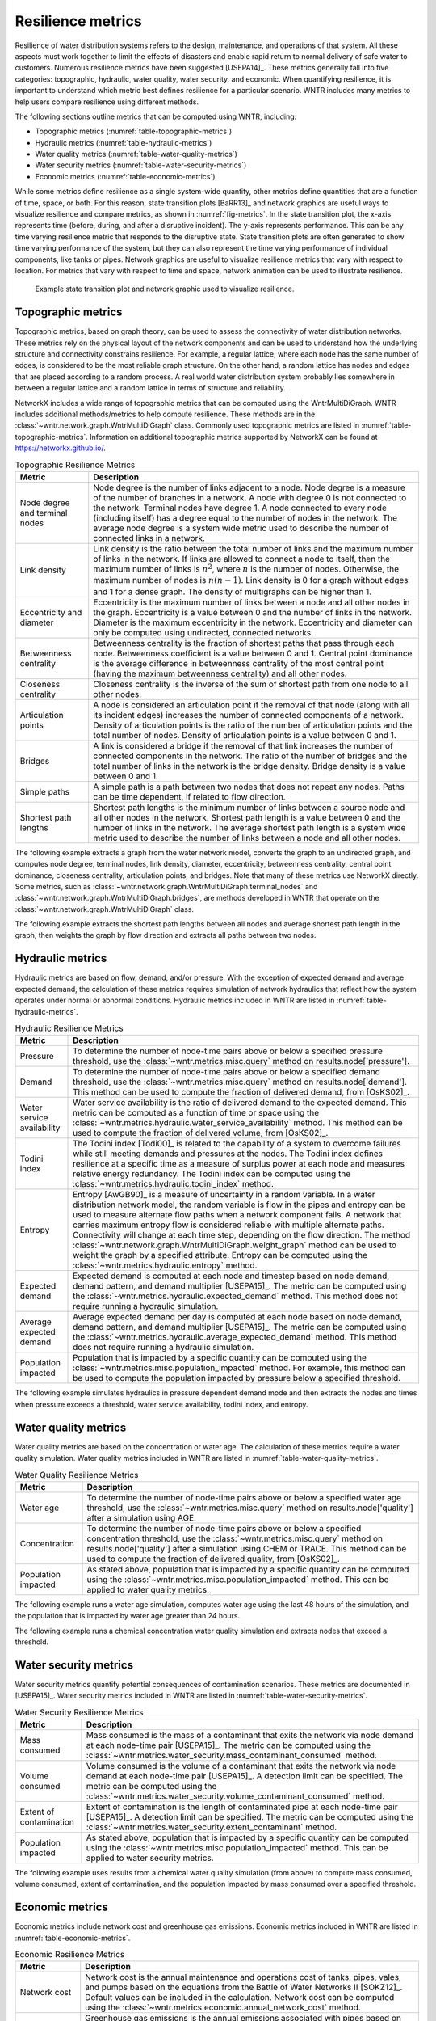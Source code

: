 .. raw:: latex

    \clearpage

Resilience metrics
======================================

Resilience of water distribution systems refers to the 
design, maintenance, and operations of that system.  
All these aspects must work together to limit the effects of disasters and 
enable rapid return to normal delivery of safe water to customers.
Numerous resilience metrics have been suggested [USEPA14]_.  
These metrics generally fall into five categories: topographic, hydraulic, water quality, water security, and economic.
When quantifying resilience, 
it is important to understand which metric best defines resilience for 
a particular scenario.  WNTR includes many metrics to help 
users compare resilience using different methods.

The following sections outline metrics that can be computed using WNTR, including: 

* Topographic metrics (:numref:`table-topographic-metrics`)

* Hydraulic metrics (:numref:`table-hydraulic-metrics`)

* Water quality metrics (:numref:`table-water-quality-metrics`)

* Water security metrics (:numref:`table-water-security-metrics`)

* Economic metrics (:numref:`table-economic-metrics`)

While some metrics define resilience as a single system-wide quantity, other metrics define 
quantities that are a function of time, space, or both. 
For this reason, state transition plots [BaRR13]_  and network graphics
are useful ways to visualize resilience and compare metrics, as shown in :numref:`fig-metrics`.
In the state transition plot, the x-axis represents time (before, during, and after a disruptive incident).  
The y-axis represents performance.  This can be any time varying resilience metric that responds to the disruptive state.  
State transition plots are often generated to show time varying performance of the system, but they can also represent the time varying performance of individual components, like tanks or pipes.
Network graphics are useful to visualize resilience metrics that vary with respect to location.
For metrics that vary with respect to time and space, network animation can be used to illustrate resilience.

.. _fig-metrics:
.. figure:: figures/resilience_metrics.png
   :width: 962
   :alt: Resilience metrics

   Example state transition plot and network graphic used to visualize resilience.

Topographic metrics
---------------------

Topographic metrics, based on graph theory, can be used to assess the connectivity 
of water distribution networks.
These metrics rely on the physical layout of the network components and can be used to
understand how the underlying structure and connectivity constrains resilience. For
example, a regular lattice, where each node has the same number of edges, is considered to be
the most reliable graph structure. On the other hand, a random lattice has nodes and edges
that are placed according to a random process. A real world water distribution system probably lies somewhere in
between a regular lattice and a random lattice in terms of structure and reliability.
  
NetworkX includes a wide range of topographic metrics that can be computed using 
the WntrMultiDiGraph.  WNTR includes additional methods/metrics to help compute 
resilience. These methods are in the :class:`~wntr.network.graph.WntrMultiDiGraph` class.
Commonly used topographic metrics are listed in :numref:`table-topographic-metrics`.  
Information on additional topographic metrics supported by NetworkX can be found 
at https://networkx.github.io/.

.. _table-topographic-metrics:
.. table:: Topographic Resilience Metrics

   =====================================  ================================================================================================================================================
   Metric                                 Description
   =====================================  ================================================================================================================================================
   Node degree and terminal nodes         Node degree is the number of links adjacent to a node.  Node degree is a 
                                          measure of the number of branches in a network.  A node with degree 0 is not 
                                          connected to the network.  Terminal nodes have degree 1. A node connected to every node (including itself) 
                                          has a degree equal to the number of nodes in the network.  
                                          The average node degree is a system wide metric used to describe the number of 
                                          connected links in a network.

   Link density                           Link density is the ratio between the total number of links and the maximum 
                                          number of links in the network.  If links are allowed to connect a node to 
                                          itself, then the maximum number of links is :math:`{n}^{2}`, where :math:`n` is the number of nodes.  
                                          Otherwise, the maximum number of nodes is :math:`n(n-1)`.  Link density is 0 for a graph without edges 
                                          and 1 for a dense graph. The density of multigraphs can be higher than 1.

   Eccentricity and diameter              Eccentricity is the maximum number of links between a node and all other nodes 
                                          in the graph. Eccentricity is a value between 0 and the number of links 
                                          in the network.  
                                          Diameter is the maximum eccentricity in the network. 
                                          Eccentricity and diameter can only be computed using undirected, connected networks.

   Betweenness centrality                 Betweenness centrality is the fraction of shortest paths that pass through each 
                                          node.  Betweenness coefficient is a value between 0 and 1.
                                          Central point dominance is the average difference in betweenness centrality 
                                          of the most central point (having the maximum betweenness centrality) 
                                          and all other nodes. 

   Closeness centrality                   Closeness centrality is the inverse of the sum of shortest path from one node to all other nodes.

   Articulation points                    A node is considered an articulation point if the removal of that node 
                                          (along with all its incident edges) increases the number of connected 
                                          components of a network.
                                          Density of articulation points is the ratio of the number of articulation 
                                          points and the total number of nodes.  
                                          Density of articulation points is a value between 0 and 1.

   Bridges                                A link is considered a bridge if the removal of that link increases the number of connected components in the network.
                                          The ratio of the number of bridges and the total number of links in the network is the bridge density.  Bridge density is a value between 0 and 1.

   Simple paths                           A simple path is a path between two nodes that does not repeat any nodes.  
                                          Paths can be time dependent, if related to flow direction.  

   Shortest path lengths                  Shortest path lengths is the minimum number of links between a source node and all 
                                          other nodes in the network.  Shortest path length is a value between 0 and 
                                          the number of links in the network.
                                          The average shortest path length is a system wide metric used to describe the number
                                          of links between a node and all other nodes.
   =====================================  ================================================================================================================================================

.. doctest::
    :hide:

    >>> import wntr
    >>> import networkx as nx
    >>> import numpy as np
    >>> try:
    ...    wn = wntr.network.model.WaterNetworkModel('../examples/networks/Net3.inp')
    ... except:
    ...    wn = wntr.network.model.WaterNetworkModel('examples/networks/Net3.inp')

The following example extracts a graph from the water network model, converts the graph to an undirected graph, 
and computes node degree, 
terminal nodes, 
link density, 
diameter, 
eccentricity, 
betweenness centrality, 
central point dominance,
closeness centrality, 
articulation points, and 
bridges.  
Note that many of these metrics use NetworkX directly.  
Some metrics, such as :class:`~wntr.network.graph.WntrMultiDiGraph.terminal_nodes` and 
:class:`~wntr.network.graph.WntrMultiDiGraph.bridges`, are methods developed in WNTR that operate on the 
:class:`~wntr.network.graph.WntrMultiDiGraph` class.

.. doctest::

    >>> G = wn.get_graph()
    >>> uG = G.to_undirected() # undirected graph

    >>> node_degree = G.degree()
    >>> terminal_nodes = G.terminal_nodes()
    >>> link_density = nx.density(G)
    >>> diameter = nx.diameter(uG)
    >>> eccentricity = nx.eccentricity(uG)
    >>> betweenness_centrality = nx.betweenness_centrality(G)
    >>> central_point_dominance = G.central_point_dominance()
    >>> closeness_centrality = nx.closeness_centrality(G)
    >>> articulation_points = list(nx.articulation_points(uG))
    >>> bridges = G.bridges()
	
The following example extracts the shortest path lengths between all nodes and average shortest path length in the graph, then weights the 
graph by flow direction and extracts all paths between two nodes.

.. doctest::

    >>> shortest_path_length = nx.shortest_path_length(uG)
    >>> ave_shortest_path_length = nx.average_shortest_path_length(uG)
    
    >>> sim = wntr.sim.EpanetSimulator(wn)
    >>> results = sim.run_sim()
    >>> flowrate = results.link['flowrate'].loc[3600,:]
    >>> G_weighted = wn.get_graph(link_weight = flowrate)
    >>> all_paths = nx.all_simple_paths(G_weighted, '119', '193')
	
..
	Clustering coefficient: Clustering coefficient is the ratio between the total number of triangles and 
	the total number of connected triples.  Clustering coefficient is a value between 0 and 1.
	Clustering coefficient can be computed using the NetworkX method ``clustering``.
					
	Meshedness coefficient: Meshedness coefficient is the ratio of the actual number of cycles in the 
      network to the maximum possible number of cycles in the network.  Meshedness coefficient is a value between 0 and 1.

      Spectral gap: The difference between the first and second eigenvalue of the networks adjacency matrix.
	The method :class:`~wntr.network.graph.WntrMultiDiGraph.spectral_gap` can be used to find the spectral gap of the network.
	
	Algebraic connectivity	: The second smallest eigenvalue of the normalized Laplacian matrix of a network.
	The method :class:`~wntr.network.graph.WntrMultiDiGraph.algebraic_connectivity` can be used to find the algebraic connectivity of the network.
	
	Node-pair reliability: Node-pair reliability (NPR) is the probability that any two nodes 
	are connected in a network.  NPR is computed using ...
	Connectivity will change at each time step, depending on the flow direction.  
	The method :class:`~wntr.network.graph.WntrMultiDiGraph.weight_graph` method 
	can be used to weight the graph by a specified attribute. 
	
	Critical ratio of defragmentation: The threshold where the network loses its large-scale connectivity and 
	defragments, as a function of the node degree.  The critical ratio of 
	defragmentation is related to percolation theory. The ratio is equal to 0 if all 
	The method :class:`~wntr.network.graph.WntrMultiDiGraph.critical_ratio_defrag` can be used to compute the critical ratio of defragmentation of the network.

Hydraulic metrics
---------------------

Hydraulic metrics are based on flow, demand, and/or pressure. With the exception of 
expected demand and average expected demand, the
calculation of these metrics requires simulation of network hydraulics that reflect how the
system operates under normal or abnormal conditions.  
Hydraulic metrics included in WNTR are listed in  :numref:`table-hydraulic-metrics`.  

.. _table-hydraulic-metrics:
.. table:: Hydraulic Resilience Metrics

   =====================================  ================================================================================================================================================
   Metric                                 Description
   =====================================  ================================================================================================================================================
   Pressure                               To determine the number of node-time pairs above or below a specified pressure threshold, 
                                          use the :class:`~wntr.metrics.misc.query` method on results.node['pressure'].  
   
   Demand                                 To determine the number of node-time pairs above or below a specified demand threshold, 
                                          use the :class:`~wntr.metrics.misc.query` method on results.node['demand']. 
                                          This method can be used to compute the fraction of delivered demand, from [OsKS02]_.
										  
   Water service availability             Water service availability is the ratio of delivered demand to the expected demand.  
                                          This metric can be computed as a function of time or space using the :class:`~wntr.metrics.hydraulic.water_service_availability` method.
                                          This method can be used to compute the fraction of delivered volume, from [OsKS02]_.
										  
   Todini index                           The Todini index [Todi00]_ is related to the capability of a system to overcome 
                                          failures while still meeting demands and pressures at the nodes. The 
                                          Todini index defines resilience at a specific time as a measure of surplus 
                                          power at each node and measures relative energy redundancy. 
                                          The Todini index can be computed using the :class:`~wntr.metrics.hydraulic.todini_index` method.

   Entropy                                Entropy [AwGB90]_ is a measure of uncertainty in a random variable.  
                                          In a water distribution network model, the random variable is 
                                          flow in the pipes and entropy can be used to measure alternate flow paths
                                          when a network component fails.  A network that carries maximum entropy 
                                          flow is considered reliable with multiple alternate paths.
                                          Connectivity will change at each time step, depending on the flow direction.  
                                          The method :class:`~wntr.network.graph.WntrMultiDiGraph.weight_graph` method can be used to weight the graph by a specified attribute. 
                                          Entropy can be computed using the :class:`~wntr.metrics.hydraulic.entropy` method.
   
   Expected demand                        Expected demand is computed at each node and timestep based on node demand, demand pattern, and demand multiplier [USEPA15]_.
                                          The metric can be computed using the :class:`~wntr.metrics.hydraulic.expected_demand` method.  This method does not require running 
                                          a hydraulic simulation.
										  
   Average expected demand                Average expected demand per day is computed at each node based on node demand, demand pattern, and demand multiplier [USEPA15]_.
                                          The metric can be computed using the :class:`~wntr.metrics.hydraulic.average_expected_demand` method.  This method does not require running 
                                          a hydraulic simulation.
    
   Population impacted                    Population that is impacted by a specific quantity can be computed using the 
                                          :class:`~wntr.metrics.misc.population_impacted` method.  For example, this method can be used to compute the population
                                          impacted by pressure below a specified threshold.
   =====================================  ================================================================================================================================================

The following example simulates hydraulics in pressure dependent demand mode and then extracts 
the nodes and times when pressure exceeds a threshold,
water service availability, 
todini index,
and entropy.

.. doctest::

    >>> sim = wntr.sim.WNTRSimulator(wn, mode='PDD')
    >>> results = sim.run_sim()
    
    >>> pressure = results.node['pressure']
    >>> pressure_threshold = 21.09 # 30 psi
    >>> pressure_above_threshold = wntr.metrics.query(pressure, np.greater, pressure_threshold)
	
    >>> expected_demand = wntr.metrics.expected_demand(wn)
    >>> demand = results.node['demand']
    >>> wsa = wntr.metrics.water_service_availability(expected_demand, demand)
			
    >>> head = results.node['head']
    >>> pump_flowrate = results.link['flowrate'].loc[:,wn.pump_name_list]            
    >>> todini = wntr.metrics.todini_index(head, pressure, demand, pump_flowrate, wn, pressure_threshold)
    
    >>> G = wn.get_graph()
    >>> flowrate = results.link['flowrate'].loc[12*3600,:]
    >>> G.weight_graph(link_attribute=flowrate)
    >>> entropy, system_entropy = wntr.metrics.entropy(G)
    
Water quality metrics
---------------------
Water quality metrics are based on the concentration or water age. The
calculation of these metrics require a water quality simulation.
Water quality metrics included in WNTR are listed in  :numref:`table-water-quality-metrics`.  

.. _table-water-quality-metrics:
.. table:: Water Quality Resilience Metrics

   =====================================  ================================================================================================================================================
   Metric                                 Description
   =====================================  ================================================================================================================================================
   Water age                              To determine the number of node-time pairs above or below a specified water age threshold, 
                                          use the :class:`~wntr.metrics.misc.query` method on results.node['quality'] after a simulation using AGE.

   Concentration                          To determine the number of node-time pairs above or below a specified concentration threshold, 
                                          use the :class:`~wntr.metrics.misc.query` method on results.node['quality'] after a simulation using CHEM or TRACE.
                                          This method can be used to compute the fraction of delivered quality, from [OsKS02]_.

   Population impacted                    As stated above, population that is impacted by a specific quantity can be computed using the 
                                          :class:`~wntr.metrics.misc.population_impacted` method.  This can be applied to water quality metrics.
   =====================================  ================================================================================================================================================

The following example runs a water age simulation, computes 
water age using the last 48 hours of the simulation, 
and the population that is impacted by water age greater than 24 hours.
   
.. doctest::

    >>> wn.options.quality.mode = 'AGE'
    >>> sim = wntr.sim.EpanetSimulator(wn)
    >>> results = sim.run_sim()
	
    >>> age = results.node['quality']
    >>> age_last_48h = age.loc[age.index[-1]-48*3600:age.index[-1]]
    >>> average_age = age_last_48h.mean()/3600 # convert to hours
	
    >>> pop = wntr.metrics.population(wn)
    >>> pop_impacted = wntr.metrics.population_impacted(pop, average_age, np.greater, 24)
	
The following example runs a chemical concentration water quality simulation and extracts nodes that exceed a threshold.
	
.. doctest::

    >>> wn.options.quality.mode = 'CHEMICAL'
    >>> source_pattern = wntr.network.elements.Pattern.binary_pattern('SourcePattern', step_size=3600, 
    ...     start_time=2*3600, end_time=15*3600, duration=7*24*3600)
    >>> wn.add_pattern('SourcePattern', source_pattern)
    >>> wn.add_source('Source1', '121', 'SETPOINT', 1000, 'SourcePattern')
    >>> wn.add_source('Source2', '123', 'SETPOINT', 1000, 'SourcePattern')
    >>> sim = wntr.sim.EpanetSimulator(wn)
    >>> results = sim.run_sim()
	
    >>> chem = results.node['quality']
    >>> chem_threshold = 750
    >>> mask = wntr.metrics.query(chem, np.greater, chem_threshold)
    >>> chem_above_regulation = mask.any(axis=0) # True/False for each node
	
Water security metrics
-----------------------
Water security metrics quantify potential consequences of contamination scenarios.  These metrics are documented in [USEPA15]_.
Water security metrics included in WNTR are listed in  :numref:`table-water-security-metrics`.  

.. _table-water-security-metrics:
.. table:: Water Security Resilience Metrics

   =====================================  ================================================================================================================================================
   Metric                                 Description
   =====================================  ================================================================================================================================================
   Mass consumed                          Mass consumed is the mass of a contaminant that exits the network via node demand at each node-time pair [USEPA15]_.  
                                          The metric can be computed using the :class:`~wntr.metrics.water_security.mass_contaminant_consumed` method.

   Volume consumed                        Volume consumed is the volume of a contaminant that exits the network via node demand at each node-time pair [USEPA15]_.   
                                          A detection limit can be specified.
                                          The metric can be computed using the :class:`~wntr.metrics.water_security.volume_contaminant_consumed` method.

   Extent of contamination                Extent of contamination is the length of contaminated pipe at each node-time pair [USEPA15]_.  
                                          A detection limit can be specified.
                                          The metric can be computed using the :class:`~wntr.metrics.water_security.extent_contaminant` method.

   Population impacted                    As stated above, population that is impacted by a specific quantity can be computed using the 
                                          :class:`~wntr.metrics.misc.population_impacted` method.  This can be applied to water security metrics.
   =====================================  ================================================================================================================================================

The following example uses results from a chemical water quality simulation (from above) to compute 
mass consumed, 
volume consumed,
extent of contamination, 
and the population impacted by mass consumed over a specified threshold.

.. doctest::

    >>> demand = results.node['demand'].loc[:,wn.junction_name_list]
    >>> quality = results.node['quality'].loc[:,wn.junction_name_list]
    >>> MC = wntr.metrics.mass_contaminant_consumed(demand, quality)
    
    >>> detection_limit = 750
    >>> VC = wntr.metrics.volume_contaminant_consumed(demand, quality, detection_limit)
    
    >>> flowrate = results.link['flowrate'].loc[:,wn.pipe_name_list] 
    >>> EC = wntr.metrics.extent_contaminant(quality, flowrate, wn, detection_limit)
	
    >>> pop = wntr.metrics.population(wn)
    >>> pop_impacted = wntr.metrics.population_impacted(pop, MC, np.greater, 80000)

..
	Contaminate ingested
	Population dosed
	Population exposed
	Population killed

Economic metrics
------------------
Economic metrics include network cost and greenhouse gas emissions.
Economic metrics included in WNTR are listed in  :numref:`table-economic-metrics`.  

.. _table-economic-metrics:
.. table:: Economic Resilience Metrics

   =====================================  ================================================================================================================================================
   Metric                                 Description
   =====================================  ================================================================================================================================================
   Network cost                           Network cost is the annual maintenance and operations cost of tanks, pipes, vales, and pumps based on the equations from the Battle of 
                                          Water Networks II [SOKZ12]_.  
                                          Default values can be included in the calculation.
                                          Network cost can be computed 
                                          using the :class:`~wntr.metrics.economic.annual_network_cost` method.

   Greenhouse gas emissions               Greenhouse gas emissions is the annual emissions associated with pipes based on equations from the Battle of Water Networks II [SOKZ12]_.
                                          Default values can be included in the calculation.
                                          Greenhouse gas emissions can be computed 
                                          using the :class:`~wntr.metrics.economic.annual_ghg_emissions` method.

   Pump operating energy and cost         The energy and cost required to operate a pump can be computed using the :class:`~wntr.metrics.economic.pump_energy` and 
                                          :class:`~wntr.metrics.economic.pump_cost` methods. These
                                          use the flowrates and pressures from simulation results to compute pump energy and cost.
   =====================================  ================================================================================================================================================

The following example computes network cost, greenhouse gas emissions, and then runs a hydraulic simulation to compute pump energy and pump cost.
   
.. doctest::

    >>> network_cost = wntr.metrics.annual_network_cost(wn)
    
    >>> network_ghg = wntr.metrics.annual_ghg_emissions(wn)

    >>> sim = wntr.sim.EpanetSimulator(wn)
    >>> results = sim.run_sim()
    >>> pump_flowrate = results.link['flowrate'].loc[:,wn.pump_name_list]
    >>> head = results.node['head']
    >>> pump_energy = wntr.metrics.pump_energy(pump_flowrate, head, wn)
    >>> pump_cost = wntr.metrics.pump_cost(pump_flowrate, head, wn)
    
